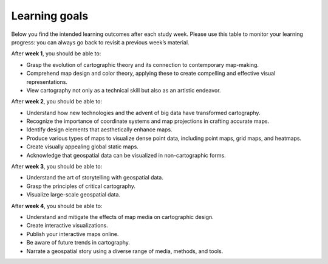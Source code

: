 Learning goals
==============

Below you find the intended learning outcomes after each study week. Please use this table to monitor your learning progress: you can always go back to revisit a previous week’s material.

After **week 1**, you should be able to:

* Grasp the evolution of cartographic theory and its connection to contemporary map-making.
* Comprehend map design and color theory, applying these to create compelling and effective visual representations.
* View cartography not only as a technical skill but also as an artistic endeavor.

After **week 2**, you should be able to:

* Understand how new technologies and the advent of big data have transformed cartography.
* Recognize the importance of coordinate systems and map projections in crafting accurate maps.
* Identify design elements that aesthetically enhance maps.
* Produce various types of maps to visualize dense point data, including point maps, grid maps, and heatmaps.
* Create visually appealing global static maps.
* Acknowledge that geospatial data can be visualized in non-cartographic forms.

After **week 3**, you should be able to:

* Understand the art of storytelling with geospatial data.
* Grasp the principles of critical cartography.
* Visualize large-scale geospatial data.

After **week 4**, you should be able to:

* Understand and mitigate the effects of map media on cartographic design.
* Create interactive visualizations.
* Publish your interactive maps online.
* Be aware of future trends in cartography.
* Narrate a geospatial story using a diverse range of media, methods, and tools.
